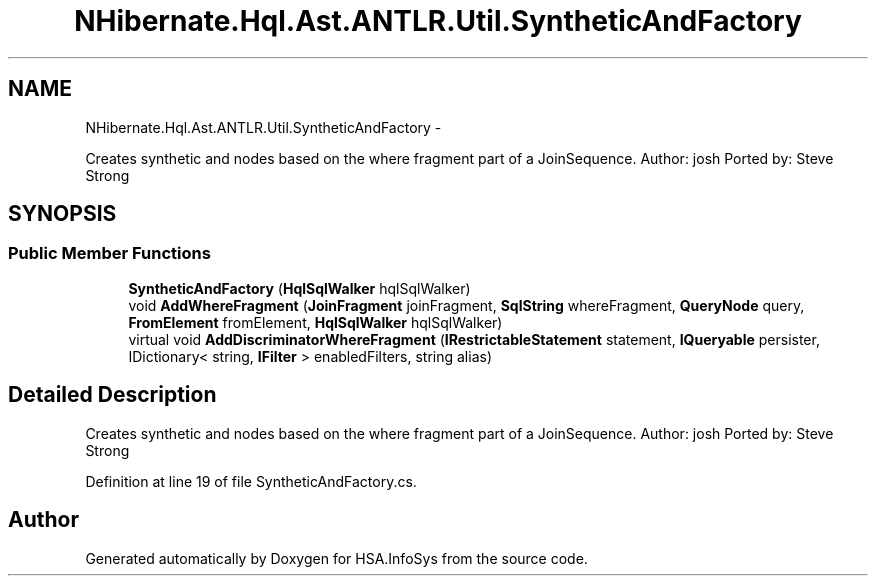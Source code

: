 .TH "NHibernate.Hql.Ast.ANTLR.Util.SyntheticAndFactory" 3 "Fri Jul 5 2013" "Version 1.0" "HSA.InfoSys" \" -*- nroff -*-
.ad l
.nh
.SH NAME
NHibernate.Hql.Ast.ANTLR.Util.SyntheticAndFactory \- 
.PP
Creates synthetic and nodes based on the where fragment part of a JoinSequence\&. Author: josh Ported by: Steve Strong  

.SH SYNOPSIS
.br
.PP
.SS "Public Member Functions"

.in +1c
.ti -1c
.RI "\fBSyntheticAndFactory\fP (\fBHqlSqlWalker\fP hqlSqlWalker)"
.br
.ti -1c
.RI "void \fBAddWhereFragment\fP (\fBJoinFragment\fP joinFragment, \fBSqlString\fP whereFragment, \fBQueryNode\fP query, \fBFromElement\fP fromElement, \fBHqlSqlWalker\fP hqlSqlWalker)"
.br
.ti -1c
.RI "virtual void \fBAddDiscriminatorWhereFragment\fP (\fBIRestrictableStatement\fP statement, \fBIQueryable\fP persister, IDictionary< string, \fBIFilter\fP > enabledFilters, string alias)"
.br
.in -1c
.SH "Detailed Description"
.PP 
Creates synthetic and nodes based on the where fragment part of a JoinSequence\&. Author: josh Ported by: Steve Strong 


.PP
Definition at line 19 of file SyntheticAndFactory\&.cs\&.

.SH "Author"
.PP 
Generated automatically by Doxygen for HSA\&.InfoSys from the source code\&.
